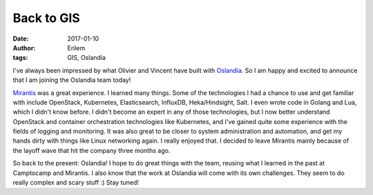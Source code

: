 Back to GIS
###########
:date: 2017-01-10
:author: Erilem
:tags: GIS, Oslandia

I've always been impressed by what Olivier and Vincent have built with
`Oslandia <http://www.oslandia.com>`_. So I am happy and excited to announce
that I am joining the Oslandia team today!

`Mirantis <http://mirantis.com>`_ was a great experience. I learned many
things. Some of the technologies I had a chance to use and get familiar with
include OpenStack, Kubernetes, Elasticsearch, InfluxDB, Heka/Hindsight, Salt.
I even wrote code in Golang and Lua, which I didn't know before. I didn't
become an expert in any of those technologies, but I now better understand
OpenStack and container orchestration technologies like Kubernetes, and I've
gained quite some experience with the fields of logging and monitoring. It was
also great to be closer to system administration and automation, and get my
hands dirty with things like Linux networking again. I really enjoyed that.
I decided to leave Mirantis mainly because of the layoff wave that hit the
company three months ago.

So back to the present: Oslandia! I hope to do great things with the team,
reusing what I learned in the past at Camptocamp and Mirantis. I also know that
the work at Oslandia will come with its own challenges. They seem to do really
complex and scary stuff :) Stay tuned!

